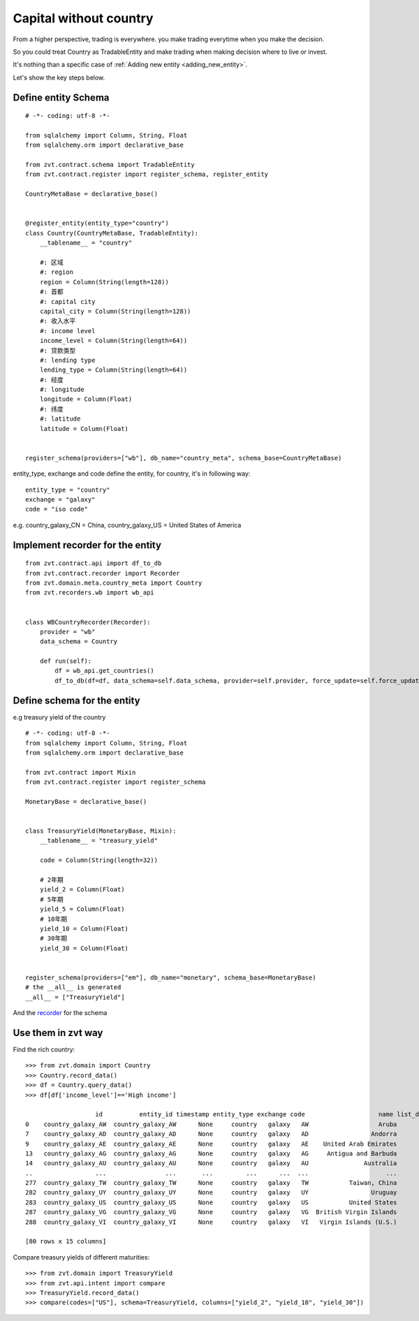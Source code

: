 .. trading_anything:

=======================
Capital without country
=======================

From a higher perspective, trading is everywhere. you make trading everytime when you make the
decision.

So you could treat Country as TradableEntity and make trading when making decision where to live or invest.

It's nothing than a specific case of :ref:`Adding new entity <adding_new_entity>`.

Let's show the key steps below.

Define entity Schema
--------------------------

::

    # -*- coding: utf-8 -*-

    from sqlalchemy import Column, String, Float
    from sqlalchemy.orm import declarative_base

    from zvt.contract.schema import TradableEntity
    from zvt.contract.register import register_schema, register_entity

    CountryMetaBase = declarative_base()


    @register_entity(entity_type="country")
    class Country(CountryMetaBase, TradableEntity):
        __tablename__ = "country"

        #: 区域
        #: region
        region = Column(String(length=128))
        #: 首都
        #: capital city
        capital_city = Column(String(length=128))
        #: 收入水平
        #: income level
        income_level = Column(String(length=64))
        #: 贷款类型
        #: lending type
        lending_type = Column(String(length=64))
        #: 经度
        #: longitude
        longitude = Column(Float)
        #: 纬度
        #: latitude
        latitude = Column(Float)


    register_schema(providers=["wb"], db_name="country_meta", schema_base=CountryMetaBase)

entity_type, exchange and code define the entity, for country, it's in following way:

::

    entity_type = "country"
    exchange = "galaxy"
    code = "iso code"

e.g. country_galaxy_CN = China, country_galaxy_US = United States of America


Implement recorder for the entity
---------------------------------

::

    from zvt.contract.api import df_to_db
    from zvt.contract.recorder import Recorder
    from zvt.domain.meta.country_meta import Country
    from zvt.recorders.wb import wb_api


    class WBCountryRecorder(Recorder):
        provider = "wb"
        data_schema = Country

        def run(self):
            df = wb_api.get_countries()
            df_to_db(df=df, data_schema=self.data_schema, provider=self.provider, force_update=self.force_update)

Define schema for the entity
----------------------------

e.g treasury yield of the country
::

    # -*- coding: utf-8 -*-
    from sqlalchemy import Column, String, Float
    from sqlalchemy.orm import declarative_base

    from zvt.contract import Mixin
    from zvt.contract.register import register_schema

    MonetaryBase = declarative_base()


    class TreasuryYield(MonetaryBase, Mixin):
        __tablename__ = "treasury_yield"

        code = Column(String(length=32))

        # 2年期
        yield_2 = Column(Float)
        # 5年期
        yield_5 = Column(Float)
        # 10年期
        yield_10 = Column(Float)
        # 30年期
        yield_30 = Column(Float)


    register_schema(providers=["em"], db_name="monetary", schema_base=MonetaryBase)
    # the __all__ is generated
    __all__ = ["TreasuryYield"]

And the `recorder <https://github.com/zvtvz/zvt/blob/master/src/zvt/recorders/em/macro/em_treasury_yield_recorder.py>`_ for the schema

Use them in zvt way
-------------------

Find the rich country:

::

    >>> from zvt.domain import Country
    >>> Country.record_data()
    >>> df = Country.query_data()
    >>> df[df['income_level']=='High income']

                       id          entity_id timestamp entity_type exchange code                    name list_date end_date                      region      capital_city income_level    lending_type   longitude   latitude
    0    country_galaxy_AW  country_galaxy_AW      None     country   galaxy   AW                   Aruba      None     None  Latin America & Caribbean         Oranjestad  High income  Not classified  -70.016700  12.516700
    7    country_galaxy_AD  country_galaxy_AD      None     country   galaxy   AD                 Andorra      None     None       Europe & Central Asia  Andorra la Vella  High income  Not classified    1.521800  42.507500
    9    country_galaxy_AE  country_galaxy_AE      None     country   galaxy   AE    United Arab Emirates      None     None  Middle East & North Africa         Abu Dhabi  High income  Not classified   54.370500  24.476400
    13   country_galaxy_AG  country_galaxy_AG      None     country   galaxy   AG     Antigua and Barbuda      None     None  Latin America & Caribbean       Saint John's  High income            IBRD  -61.845600  17.117500
    14   country_galaxy_AU  country_galaxy_AU      None     country   galaxy   AU               Australia      None     None         East Asia & Pacific          Canberra  High income  Not classified  149.129000 -35.282000
    ..                 ...                ...       ...         ...      ...  ...                     ...       ...      ...                         ...               ...          ...             ...         ...        ...
    277  country_galaxy_TW  country_galaxy_TW      None     country   galaxy   TW           Taiwan, China      None     None         East Asia & Pacific                    High income  Not classified         NaN        NaN
    282  country_galaxy_UY  country_galaxy_UY      None     country   galaxy   UY                 Uruguay      None     None  Latin America & Caribbean         Montevideo  High income            IBRD  -56.067500 -34.894100
    283  country_galaxy_US  country_galaxy_US      None     country   galaxy   US           United States      None     None               North America   Washington D.C.  High income  Not classified  -77.032000  38.889500
    287  country_galaxy_VG  country_galaxy_VG      None     country   galaxy   VG  British Virgin Islands      None     None  Latin America & Caribbean          Road Town  High income  Not classified  -64.623056  18.431389
    288  country_galaxy_VI  country_galaxy_VI      None     country   galaxy   VI   Virgin Islands (U.S.)      None     None  Latin America & Caribbean   Charlotte Amalie  High income  Not classified  -64.896300  18.335800

    [80 rows x 15 columns]


Compare treasury yields of different maturities:

::

    >>> from zvt.domain import TreasuryYield
    >>> from zvt.api.intent import compare
    >>> TreasuryYield.record_data()
    >>> compare(codes=["US"], schema=TreasuryYield, columns=["yield_2", "yield_10", "yield_30"])

.. image:: ../_static/compare_yields.png
